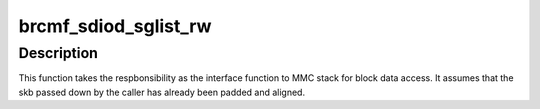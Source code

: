 .. -*- coding: utf-8; mode: rst -*-
.. src-file: drivers/net/wireless/broadcom/brcm80211/brcmfmac/bcmsdh.c

.. _`brcmf_sdiod_sglist_rw`:

brcmf_sdiod_sglist_rw
=====================

.. c:function:: int brcmf_sdiod_sglist_rw(struct brcmf_sdio_dev *sdiodev, uint fn, bool write, u32 addr, struct sk_buff_head *pktlist)

    SDIO interface function for block data access

    :param struct brcmf_sdio_dev \*sdiodev:
        brcmfmac sdio device

    :param uint fn:
        SDIO function number

    :param bool write:
        direction flag

    :param u32 addr:
        dongle memory address as source/destination

    :param struct sk_buff_head \*pktlist:
        *undescribed*

.. _`brcmf_sdiod_sglist_rw.description`:

Description
-----------

This function takes the respbonsibility as the interface function to MMC
stack for block data access. It assumes that the skb passed down by the
caller has already been padded and aligned.

.. This file was automatic generated / don't edit.

